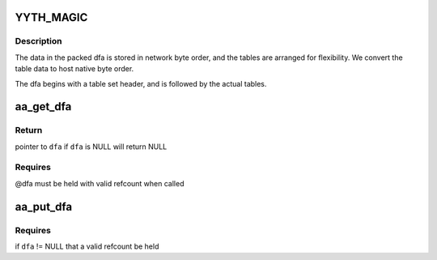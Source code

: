 .. -*- coding: utf-8; mode: rst -*-
.. src-file: security/apparmor/include/match.h

.. _`yyth_magic`:

YYTH_MAGIC
==========

.. c:function::  YYTH_MAGIC()

    file format (--tables-file option; see Table File Format in the flex info pages and the flex sources for documentation). The magic number used in the header is 0x1B5E783D instead of 0xF13C57B1 though, because new tables have been defined and others YY_ID_CHK (check) and YY_ID_DEF (default) tables are used slightly differently (see the apparmor-parser package).

.. _`yyth_magic.description`:

Description
-----------


The data in the packed dfa is stored in network byte order, and the tables
are arranged for flexibility.  We convert the table data to host native
byte order.

The dfa begins with a table set header, and is followed by the actual
tables.

.. _`aa_get_dfa`:

aa_get_dfa
==========

.. c:function:: struct aa_dfa *aa_get_dfa(struct aa_dfa *dfa)

    increment refcount on dfa \ ``p``\ 

    :param struct aa_dfa \*dfa:
        dfa  (MAYBE NULL)

.. _`aa_get_dfa.return`:

Return
------

pointer to \ ``dfa``\  if \ ``dfa``\  is NULL will return NULL

.. _`aa_get_dfa.requires`:

Requires
--------

@dfa must be held with valid refcount when called

.. _`aa_put_dfa`:

aa_put_dfa
==========

.. c:function:: void aa_put_dfa(struct aa_dfa *dfa)

    put a dfa refcount

    :param struct aa_dfa \*dfa:
        dfa to put refcount   (MAYBE NULL)

.. _`aa_put_dfa.requires`:

Requires
--------

if \ ``dfa``\  != NULL that a valid refcount be held

.. This file was automatic generated / don't edit.

